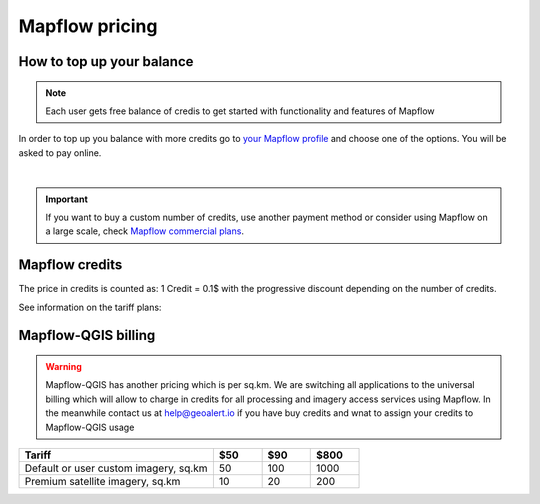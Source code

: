 Mapflow pricing
===============


How to top up your balance
--------------------------

.. note::
   Each user gets free balance of credis to get started with functionality and features of Mapflow

In order to top up you balance with more credits go to `your Mapflow profile <https://app.mapflow.ai/account/balance>`_ and choose one of the options.
You will be asked to pay online.

.. image:: _static/topup.png
   :alt: Top up you balance
   :align: center
   :width: 15cm
   :class: with-border no-scaled-link

|

.. important::
   If you want to buy a custom number of credits, use another payment method or consider using Mapflow on a large scale, check `Mapflow commercial plans <https://mapflow.ai/pricing>`_. 


Mapflow credits
---------------

The price in credits is counted as:
1 Credit = 0.1$ with the progressive discount depending on the number of credits.

See information on the tariff plans:

   .. tabularcolumns:: |p{7cm}|p{2cm}|p{2cm}|p{2cm}|

   .. csv-table::
      :file: _static/csv/credits_01.23.csv 
      :header-rows: 1 
      :class: longtable
      :widths: 1 1 1 1

Mapflow-QGIS billing
--------------------------

.. warning::
   Mapflow-QGIS has another pricing which is per sq.km.
   We are switching all applications to the universal billing which will allow to charge in credits for all processing and imagery access services using Mapflow.
   In the meanwhile contact us at help@geoalert.io if you have buy credits and wnat to assign your credits to Mapflow-QGIS usage


.. list-table::
   :widths: 40 10 10 10
   :header-rows: 1

   * - Tariff
     - $50
     - $90
     - $800
   * - Default or user custom imagery, sq.km
     - 50
     - 100
     - 1000
   * - Premium satellite imagery, sq.km
     - 10
     - 20
     - 200
